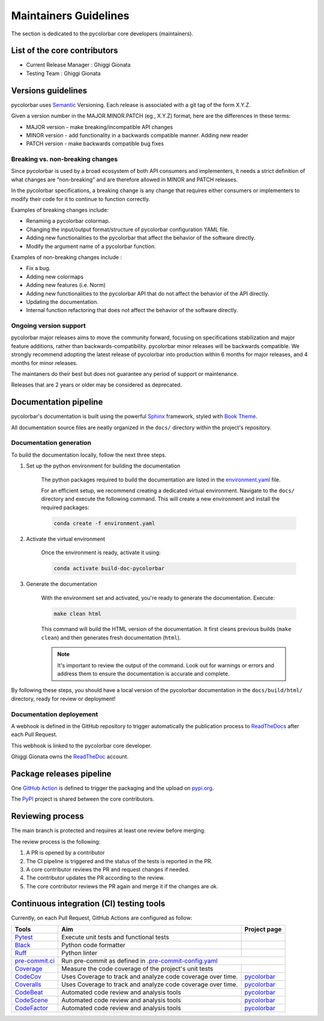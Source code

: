 ========================
Maintainers Guidelines
========================


The section is dedicated to the pycolorbar core developers (maintainers).


List of the core contributors
=================================

* Current Release Manager : Ghiggi Gionata
* Testing Team : Ghiggi Gionata



Versions guidelines
========================

pycolorbar uses `Semantic <https://semver.org/>`_ Versioning. Each release is associated with a git tag of the form X.Y.Z.

Given a version number in the MAJOR.MINOR.PATCH (eg., X.Y.Z) format, here are the differences in these terms:

- MAJOR version - make breaking/incompatible API changes
- MINOR version - add functionality in a backwards compatible manner. Adding new reader
- PATCH version - make backwards compatible bug fixes


Breaking vs. non-breaking changes
-----------------------------------

Since pycolorbar is used by a broad ecosystem of both API consumers and implementers, it needs a strict definition of what changes are “non-breaking” and are therefore allowed in MINOR and PATCH releases.

In the pycolorbar specifications, a breaking change is any change that requires either consumers or implementers to modify their code for it to continue to function correctly.

Examples of breaking changes include:

- Renaming a pycolorbar colormap.
- Changing the input/output format/structure of pycolorbar configuration YAML file.
- Adding new functionalities to the pycolorbar that affect the behavior of the software directly.
- Modify the argument name of a pycolorbar function.

Examples of non-breaking changes include :

- Fix a bug.
- Adding new colormaps
- Adding new features (i.e. Norm)
- Adding new functionalities to the pycolorbar API that do not affect the behavior of the API directly.
- Updating the documentation.
- Internal function refactoring that does not affect the behavior of the software directly.



Ongoing version support
-----------------------------------

pycolorbar major releases aims to move the community forward, focusing on specifications stabilization and major feature additions, rather than backwards-compatibility. pycolorbar minor releases will be backwards compatible. We strongly recommend adopting the latest release of pycolorbar into production within 6 months for major releases, and 4 months for minor releases.

The maintaners do their best but does not guarantee any period of support or maintenance.

Releases that are 2 years or older may be considered as deprecated.


Documentation pipeline
========================

pycolorbar's documentation is built using the powerful `Sphinx <https://www.sphinx-doc.org/en/master/>`_ framework,
styled with `Book Theme <https://sphinx-book-theme.readthedocs.io/en/stable/index.html>`_.

All documentation source files are neatly organized in the ``docs/`` directory within the project's repository.


Documentation generation
--------------------------

To build the documentation locally, follow the next three steps.

1. Set up the python environment for building the documentation

	The python packages required to build the documentation are listed in the `environment.yaml <https://github.com/ghiggi/pycolorbar/blob/main/docs/environment.yaml>`_ file.

	For an efficient setup, we recommend creating a dedicated virtual environment.
	Navigate to the ``docs/`` directory and execute the following command.
	This will create a new environment and install the required packages:

	.. code-block:: bash

		conda create -f environment.yaml


2. Activate the virtual environment

	Once the environment is ready, activate it using:

	.. code-block:: bash

		conda activate build-doc-pycolorbar

3. Generate the documentation

	With the environment set and activated, you're ready to generate the documentation.	Execute:

	.. code-block:: bash

		make clean html

	This command will build the HTML version of the documentation.
	It first cleans previous builds (``make clean``) and then generates fresh documentation (``html``).

	.. note:: It's important to review the output of the command. Look out for warnings or errors and address them to ensure the documentation is accurate and complete.

By following these steps, you should have a local version of the pycolorbar documentation
in the ``docs/build/html/`` directory, ready for review or deployment!


Documentation deployement
----------------------------

A webhook is defined in the GitHub repository to trigger automatically the publication process to `ReadTheDocs <https://about.readthedocs.com/?ref=readthedocs.com>`__
after each Pull Request.

This webhook is linked to the pycolorbar core developer.

.. image:: /static/documentation_pipeline.png

Ghiggi Gionata owns the `ReadTheDoc <https://readthedocs.org/>`__ account.


Package releases pipeline
============================

One  `GitHub Action <https://github.com/ghiggi/pycolorbar/actions>`_ is defined to trigger the packaging and the upload on `pypi.org <https://pypi.org/project/pycolorbar/>`_.

.. image:: /static/package_pipeline.png

The `PyPI <https://pypi.org/>`__ project is shared between the core contributors.



Reviewing process
=====================


The main branch is protected and requires at least one review before merging.

The review process is the following:

#. A PR is opened by a contributor
#. The CI pipeline is triggered and the status of the tests is reported in the PR.
#. A core contributor reviews the PR and request changes if needed.
#. The contributor updates the PR according to the review.
#. The core contributor reviews the PR again and merge it if the changes are ok.



Continuous integration (CI) testing tools
===========================================

Currently, on each Pull Request, GitHub Actions are configured as follow:


+----------------------------------------------------------------------------------------------------+------------------------------------------------------------------+----------------------------------------------------------------------------------------------+
|  Tools                                                                                             | Aim                                                              | Project page                                                                                 |
+====================================================================================================+==================================================================+==============================================================================================+
| `Pytest  <https://docs.pytest.org>`__                                                              | Execute unit tests and functional tests                          |                                                                                              |
+----------------------------------------------------------------------------------------------------+------------------------------------------------------------------+----------------------------------------------------------------------------------------------+
| `Black <https://black.readthedocs.io/en/stable/>`__                                                | Python code formatter                                            |                                                                                              |
+----------------------------------------------------------------------------------------------------+------------------------------------------------------------------+----------------------------------------------------------------------------------------------+
| `Ruff  <https://github.com/charliermarsh/ruff>`__                                                  | Python linter                                                    |                                                                                              |
+----------------------------------------------------------------------------------------------------+------------------------------------------------------------------+----------------------------------------------------------------------------------------------+
| `pre-commit.ci   <https://pre-commit.ci/>`__                                                       | Run pre-commit as defined in `.pre-commit-config.yaml <https://github.com/ghiggi/pycolorbar/blob/main/.pre-commit-config.yaml>`__                               |
+----------------------------------------------------------------------------------------------------+------------------------------------------------------------------+----------------------------------------------------------------------------------------------+
| `Coverage   <https://coverage.readthedocs.io/>`__                                                  | Measure the code coverage of the project's unit tests            |                                                                                              |
+----------------------------------------------------------------------------------------------------+------------------------------------------------------------------+----------------------------------------------------------------------------------------------+
| `CodeCov    <https://about.codecov.io/>`__                                                         | Uses Coverage to track and analyze code coverage over time.      | `pycolorbar  <https://app.codecov.io/gh/ghiggi/pycolorbar>`__                                |
+----------------------------------------------------------------------------------------------------+------------------------------------------------------------------+----------------------------------------------------------------------------------------------+
| `Coveralls    <https://coveralls.io/>`__                                                           | Uses Coverage to track and analyze code coverage over time.      | `pycolorbar  <https://coveralls.io/github/ghiggi/pycolorbar>`__                              |
+----------------------------------------------------------------------------------------------------+------------------------------------------------------------------+----------------------------------------------------------------------------------------------+
| `CodeBeat      <https://codebeat.co/>`__                                                           | Automated code review and analysis tools                         | `pycolorbar <https://codebeat.co/projects/github-com-ghiggi-pycolorbar-main>`__              |
+----------------------------------------------------------------------------------------------------+------------------------------------------------------------------+----------------------------------------------------------------------------------------------+
| `CodeScene <https://codescene.com/>`__                                                             | Automated code review and analysis tools                         | `pycolorbar <https://codescene.io/projects/41870/>`__                                        |
+----------------------------------------------------------------------------------------------------+------------------------------------------------------------------+----------------------------------------------------------------------------------------------+
| `CodeFactor <https://www.codefactor.io/>`__                                                        | Automated code review and analysis tools                         | `pycolorbar <https://www.codefactor.io/repository/github/ghiggi/pycolorbar>`__               |
+----------------------------------------------------------------------------------------------------+------------------------------------------------------------------+----------------------------------------------------------------------------------------------+
